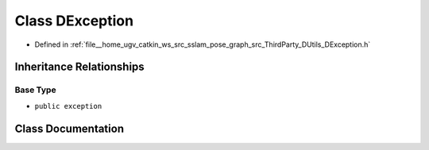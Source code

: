 .. _exhale_class_classDUtils_1_1DException:

Class DException
================

- Defined in :ref:`file__home_ugv_catkin_ws_src_sslam_pose_graph_src_ThirdParty_DUtils_DException.h`


Inheritance Relationships
-------------------------

Base Type
*********

- ``public exception``


Class Documentation
-------------------


.. doxygenclass:: DUtils::DException
   :members:
   :protected-members:
   :undoc-members: